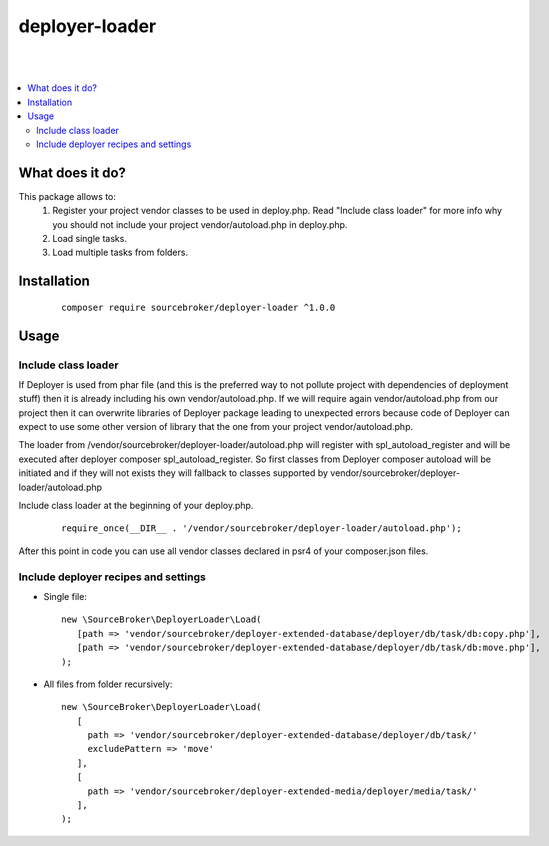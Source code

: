 deployer-loader
===============
|

.. image:: http://img.shields.io/packagist/v/sourcebroker/deployer-loader.svg?style=flat
   :target: https://packagist.org/packages/sourcebroker/deployer-loader

.. image:: https://img.shields.io/badge/license-MIT-blue.svg?style=flat
   :target: https://packagist.org/packages/sourcebroker/deployer-loader

|

.. contents:: :local:

What does it do?
----------------

This package allows to:
 1) Register your project vendor classes to be used in deploy.php. Read "Include class loader" for more info why you
    should not include your project vendor/autoload.php in deploy.php.
 2) Load single tasks.
 3) Load multiple tasks from folders.

Installation
------------

 ::

      composer require sourcebroker/deployer-loader ^1.0.0


Usage
-----

Include class loader
++++++++++++++++++++

If Deployer is used from phar file (and this is the preferred way to not pollute project with dependencies of
deployment stuff) then it is already including his own vendor/autoload.php. If we will require again vendor/autoload.php
from our project then it can overwrite libraries of Deployer package leading to unexpected errors because code of
Deployer can expect to use some other version of library that the one from your project vendor/autoload.php.

The loader from /vendor/sourcebroker/deployer-loader/autoload.php will register with spl_autoload_register and
will be executed after deployer composer spl_autoload_register. So first classes from Deployer composer autoload will be
initiated and if they will not exists they will fallback to classes supported by
vendor/sourcebroker/deployer-loader/autoload.php

Include class loader at the beginning of your deploy.php.

 ::

    require_once(__DIR__ . '/vendor/sourcebroker/deployer-loader/autoload.php');


After this point in code you can use all vendor classes declared in psr4 of your composer.json files.


Include deployer recipes and settings
+++++++++++++++++++++++++++++++++++++

- Single file:

 ::

   new \SourceBroker\DeployerLoader\Load(
      [path => 'vendor/sourcebroker/deployer-extended-database/deployer/db/task/db:copy.php'],
      [path => 'vendor/sourcebroker/deployer-extended-database/deployer/db/task/db:move.php'],
   );

- All files from folder recursively:

  ::

   new \SourceBroker\DeployerLoader\Load(
      [
        path => 'vendor/sourcebroker/deployer-extended-database/deployer/db/task/'
        excludePattern => 'move'
      ],
      [
        path => 'vendor/sourcebroker/deployer-extended-media/deployer/media/task/'
      ],
   );

